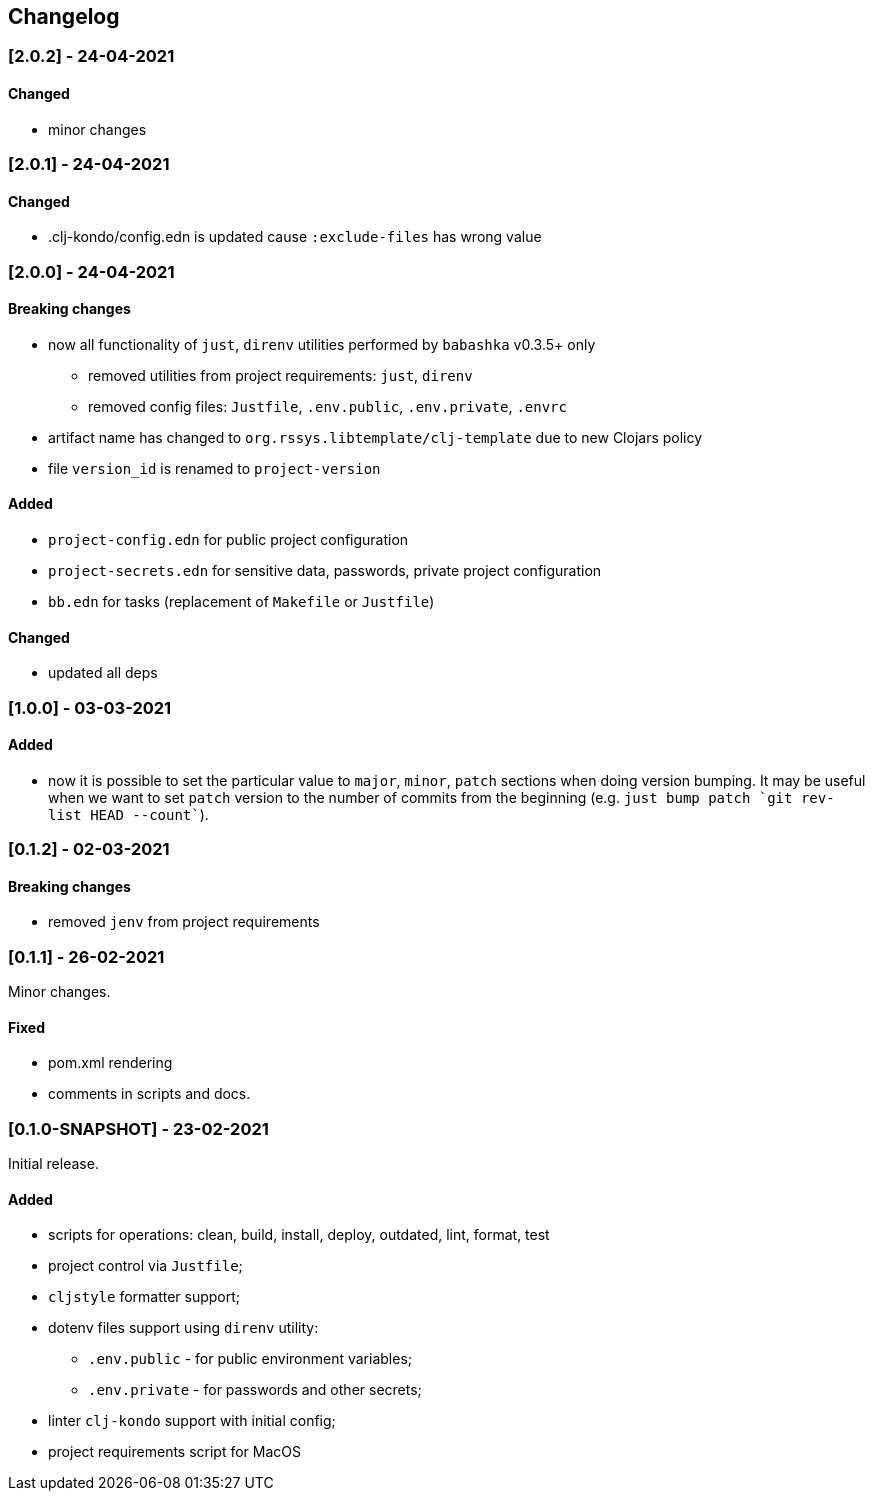 == Changelog


=== [2.0.2] - 24-04-2021

==== Changed

* minor changes


=== [2.0.1] - 24-04-2021

==== Changed

* .clj-kondo/config.edn is updated cause `:exclude-files` has wrong value


=== [2.0.0] - 24-04-2021

==== Breaking changes

* now all functionality of `just`, `direnv` utilities performed by `babashka` v0.3.5+ only
** removed utilities from project requirements: `just`, `direnv`
** removed config files: `Justfile`, `.env.public`, `.env.private`, `.envrc`
* artifact name has changed to `org.rssys.libtemplate/clj-template` due to new Clojars policy
* file `version_id` is renamed to `project-version`


==== Added

* `project-config.edn` for public project configuration
* `project-secrets.edn` for sensitive data, passwords, private project configuration
* `bb.edn` for tasks (replacement of `Makefile` or `Justfile`)

==== Changed

* updated all deps

=== [1.0.0] - 03-03-2021

==== Added

* now it is possible to set the particular value to `major`, `minor`, `patch` sections when doing version bumping.
It may be useful when we want to set `patch` version to the number of commits from the beginning
(e.g. ```just bump patch `git rev-list HEAD --count````).

=== [0.1.2] - 02-03-2021

==== Breaking changes

* removed `jenv` from project requirements

=== [0.1.1] - 26-02-2021

Minor changes.

==== Fixed

* pom.xml rendering
* comments in scripts and docs.

=== [0.1.0-SNAPSHOT] - 23-02-2021

Initial release.

==== Added

* scripts for operations: clean, build, install, deploy, outdated, lint, format, test
* project control via `Justfile`;
* `cljstyle` formatter support;
* dotenv files support using `direnv` utility:
** `.env.public` - for public environment variables;
** `.env.private` - for passwords and other secrets;
* linter `clj-kondo` support with initial config;
* project requirements script for MacOS
